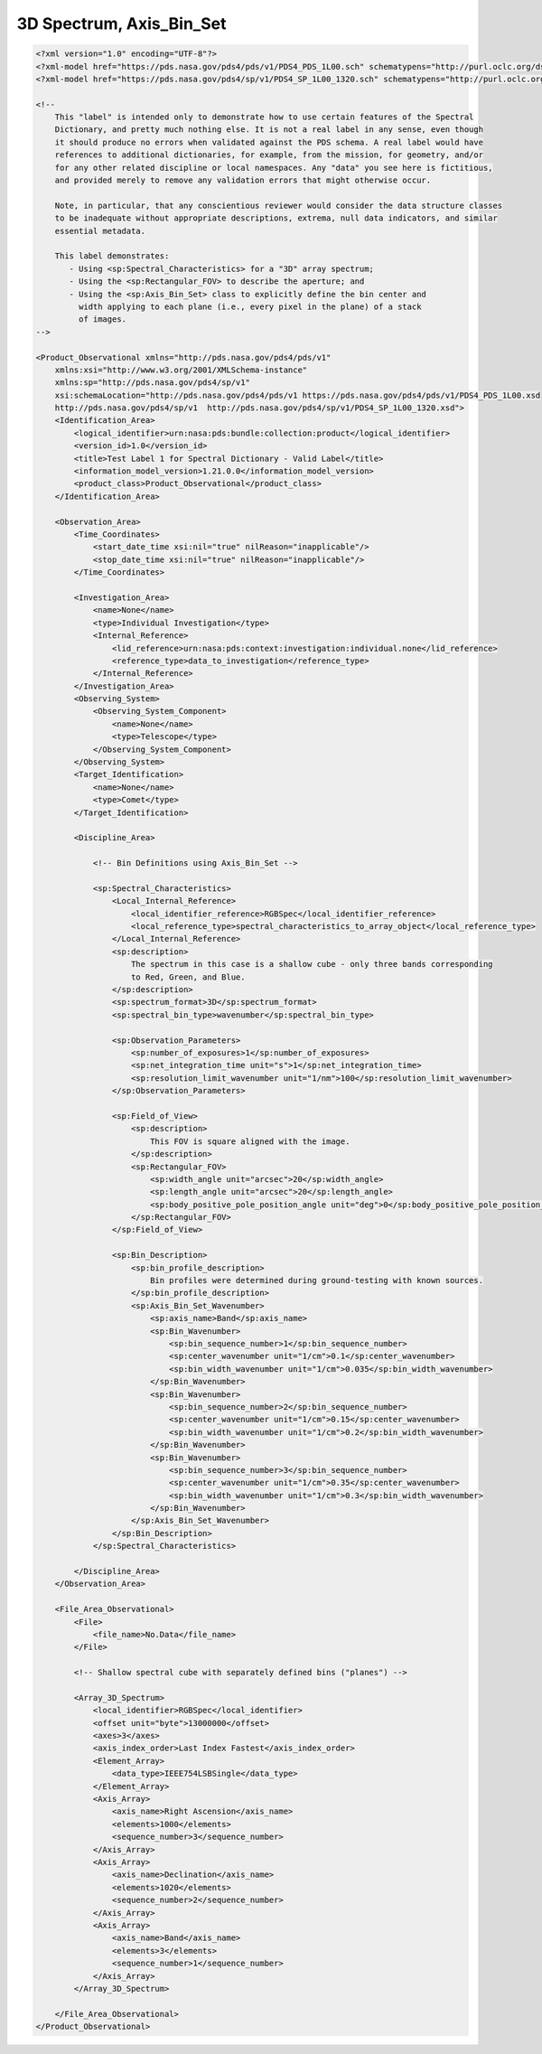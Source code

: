 #######################################################################
3D Spectrum, Axis_Bin_Set
#######################################################################

.. code-block:: XML

    <?xml version="1.0" encoding="UTF-8"?>
    <?xml-model href="https://pds.nasa.gov/pds4/pds/v1/PDS4_PDS_1L00.sch" schematypens="http://purl.oclc.org/dsdl/schematron"?>
    <?xml-model href="https://pds.nasa.gov/pds4/sp/v1/PDS4_SP_1L00_1320.sch" schematypens="http://purl.oclc.org/dsdl/schematron"?>
    
    <!-- 
        This "label" is intended only to demonstrate how to use certain features of the Spectral
        Dictionary, and pretty much nothing else. It is not a real label in any sense, even though
        it should produce no errors when validated against the PDS schema. A real label would have
        references to additional dictionaries, for example, from the mission, for geometry, and/or
        for any other related discipline or local namespaces. Any "data" you see here is fictitious,
        and provided merely to remove any validation errors that might otherwise occur.
            
        Note, in particular, that any conscientious reviewer would consider the data structure classes
        to be inadequate without appropriate descriptions, extrema, null data indicators, and similar
        essential metadata.
    
        This label demonstrates:
           - Using <sp:Spectral_Characteristics> for a "3D" array spectrum;
           - Using the <sp:Rectangular_FOV> to describe the aperture; and
           - Using the <sp:Axis_Bin_Set> class to explicitly define the bin center and
             width applying to each plane (i.e., every pixel in the plane) of a stack
             of images.
    -->
    
    <Product_Observational xmlns="http://pds.nasa.gov/pds4/pds/v1"
        xmlns:xsi="http://www.w3.org/2001/XMLSchema-instance"
        xmlns:sp="http://pds.nasa.gov/pds4/sp/v1"
        xsi:schemaLocation="http://pds.nasa.gov/pds4/pds/v1 https://pds.nasa.gov/pds4/pds/v1/PDS4_PDS_1L00.xsd
        http://pds.nasa.gov/pds4/sp/v1  http://pds.nasa.gov/pds4/sp/v1/PDS4_SP_1L00_1320.xsd">
        <Identification_Area>
            <logical_identifier>urn:nasa:pds:bundle:collection:product</logical_identifier>
            <version_id>1.0</version_id>
            <title>Test Label 1 for Spectral Dictionary - Valid Label</title>
            <information_model_version>1.21.0.0</information_model_version>
            <product_class>Product_Observational</product_class>
        </Identification_Area>
        
        <Observation_Area>
            <Time_Coordinates>
                <start_date_time xsi:nil="true" nilReason="inapplicable"/>
                <stop_date_time xsi:nil="true" nilReason="inapplicable"/>
            </Time_Coordinates>
            
            <Investigation_Area>
                <name>None</name>
                <type>Individual Investigation</type>
                <Internal_Reference>
                    <lid_reference>urn:nasa:pds:context:investigation:individual.none</lid_reference>
                    <reference_type>data_to_investigation</reference_type>
                </Internal_Reference>
            </Investigation_Area>
            <Observing_System>
                <Observing_System_Component>
                    <name>None</name>
                    <type>Telescope</type>
                </Observing_System_Component>
            </Observing_System>
            <Target_Identification>
                <name>None</name>
                <type>Comet</type>
            </Target_Identification>
            
            <Discipline_Area>
    
                <!-- Bin Definitions using Axis_Bin_Set -->
                
                <sp:Spectral_Characteristics>
                    <Local_Internal_Reference>
                        <local_identifier_reference>RGBSpec</local_identifier_reference>
                        <local_reference_type>spectral_characteristics_to_array_object</local_reference_type>
                    </Local_Internal_Reference>
                    <sp:description>
                        The spectrum in this case is a shallow cube - only three bands corresponding 
                        to Red, Green, and Blue.
                    </sp:description>
                    <sp:spectrum_format>3D</sp:spectrum_format>
                    <sp:spectral_bin_type>wavenumber</sp:spectral_bin_type>
                    
                    <sp:Observation_Parameters>
                        <sp:number_of_exposures>1</sp:number_of_exposures>
                        <sp:net_integration_time unit="s">1</sp:net_integration_time>
                        <sp:resolution_limit_wavenumber unit="1/nm">100</sp:resolution_limit_wavenumber>
                    </sp:Observation_Parameters>
                    
                    <sp:Field_of_View>
                        <sp:description>
                            This FOV is square aligned with the image.
                        </sp:description>
                        <sp:Rectangular_FOV>
                            <sp:width_angle unit="arcsec">20</sp:width_angle>
                            <sp:length_angle unit="arcsec">20</sp:length_angle>
                            <sp:body_positive_pole_position_angle unit="deg">0</sp:body_positive_pole_position_angle>
                        </sp:Rectangular_FOV>
                    </sp:Field_of_View>
                    
                    <sp:Bin_Description>
                        <sp:bin_profile_description>
                            Bin profiles were determined during ground-testing with known sources.
                        </sp:bin_profile_description>
                        <sp:Axis_Bin_Set_Wavenumber>
                            <sp:axis_name>Band</sp:axis_name>
                            <sp:Bin_Wavenumber>
                                <sp:bin_sequence_number>1</sp:bin_sequence_number>
                                <sp:center_wavenumber unit="1/cm">0.1</sp:center_wavenumber>
                                <sp:bin_width_wavenumber unit="1/cm">0.035</sp:bin_width_wavenumber>
                            </sp:Bin_Wavenumber>
                            <sp:Bin_Wavenumber>
                                <sp:bin_sequence_number>2</sp:bin_sequence_number>
                                <sp:center_wavenumber unit="1/cm">0.15</sp:center_wavenumber>
                                <sp:bin_width_wavenumber unit="1/cm">0.2</sp:bin_width_wavenumber>
                            </sp:Bin_Wavenumber>
                            <sp:Bin_Wavenumber>
                                <sp:bin_sequence_number>3</sp:bin_sequence_number>
                                <sp:center_wavenumber unit="1/cm">0.35</sp:center_wavenumber>
                                <sp:bin_width_wavenumber unit="1/cm">0.3</sp:bin_width_wavenumber>
                            </sp:Bin_Wavenumber>
                        </sp:Axis_Bin_Set_Wavenumber>
                    </sp:Bin_Description>
                </sp:Spectral_Characteristics>
    
            </Discipline_Area>
        </Observation_Area>
        
        <File_Area_Observational>
            <File>
                <file_name>No.Data</file_name>
            </File>
            
            <!-- Shallow spectral cube with separately defined bins ("planes") -->
            
            <Array_3D_Spectrum>
                <local_identifier>RGBSpec</local_identifier>
                <offset unit="byte">13000000</offset>
                <axes>3</axes>
                <axis_index_order>Last Index Fastest</axis_index_order>
                <Element_Array>
                    <data_type>IEEE754LSBSingle</data_type>
                </Element_Array>
                <Axis_Array>
                    <axis_name>Right Ascension</axis_name>
                    <elements>1000</elements>
                    <sequence_number>3</sequence_number>
                </Axis_Array>
                <Axis_Array>
                    <axis_name>Declination</axis_name>
                    <elements>1020</elements>
                    <sequence_number>2</sequence_number>
                </Axis_Array>
                <Axis_Array>
                    <axis_name>Band</axis_name>
                    <elements>3</elements>
                    <sequence_number>1</sequence_number>
                </Axis_Array>
            </Array_3D_Spectrum>
    
        </File_Area_Observational>
    </Product_Observational>
